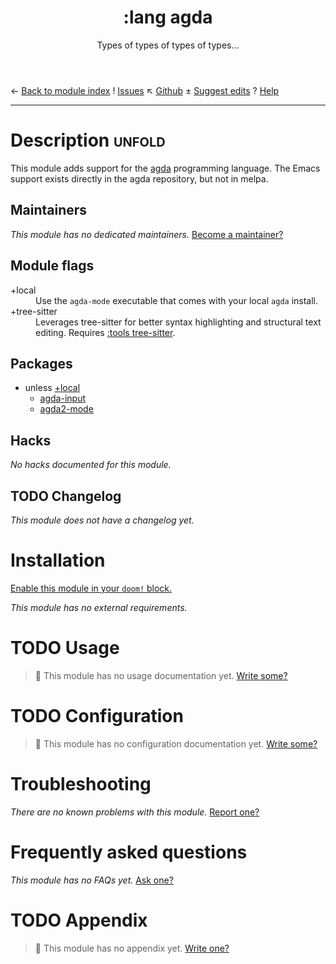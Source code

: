 ← [[doom-module-index:][Back to module index]]               ! [[doom-module-issues:::lang agda][Issues]]  ↖ [[doom-repo:tree/develop/modules/lang/agda/][Github]]  ± [[doom-suggest-edit:][Suggest edits]]  ? [[doom-help-modules:][Help]]
--------------------------------------------------------------------------------
#+title:    :lang agda
#+subtitle: Types of types of types of types...
#+created:  August 21, 2018
#+since:    21.12.0 (#821)

* Description :unfold:
This module adds support for the [[http://wiki.portal.chalmers.se/agda/pmwiki.php][agda]] programming language. The Emacs support
exists directly in the agda repository, but not in melpa.

** Maintainers
/This module has no dedicated maintainers./ [[doom-contrib-maintainer:][Become a maintainer?]]

** Module flags
- +local ::
  Use the =agda-mode= executable that comes with your local =agda= install.
- +tree-sitter ::
  Leverages tree-sitter for better syntax highlighting and structural text
  editing. Requires [[doom-module:][:tools tree-sitter]].

** Packages
- unless [[doom-module:][+local]]
  - [[doom-package:][agda-input]]
  - [[doom-package:][agda2-mode]]

** Hacks
/No hacks documented for this module./

** TODO Changelog
# This section will be machine generated. Don't edit it by hand.
/This module does not have a changelog yet./

* Installation
[[id:01cffea4-3329-45e2-a892-95a384ab2338][Enable this module in your ~doom!~ block.]]

/This module has no external requirements./

* TODO Usage
#+begin_quote
 🔨 This module has no usage documentation yet. [[doom-contrib-module:][Write some?]]
#+end_quote

* TODO Configuration
#+begin_quote
 🔨 This module has no configuration documentation yet. [[doom-contrib-module:][Write some?]]
#+end_quote

* Troubleshooting
/There are no known problems with this module./ [[doom-report:][Report one?]]

* Frequently asked questions
/This module has no FAQs yet./ [[doom-suggest-faq:][Ask one?]]

* TODO Appendix
#+begin_quote
 🔨 This module has no appendix yet. [[doom-contrib-module:][Write one?]]
#+end_quote
